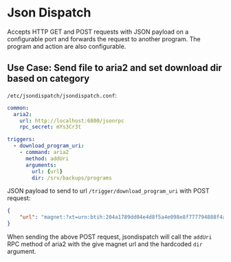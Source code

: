 * Json Dispatch

Accepts HTTP GET and POST requests with JSON payload on a configurable port and
forwards the request to another program. The program and action are also
configurable.

** Use Case: Send file to aria2 and set download dir based on category

=/etc/jsondispatch/jsondispatch.conf=:
#+BEGIN_SRC yaml
  common:
    aria2:
      url: http://localhost:6800/jsonrpc
      rpc_secret: mYs3Cr3t

  triggers:
    - download_program_uri:
      - command: aria2
        method: addUri
        arguments:
          url: {url}
          dir: /srv/backups/programs
#+END_SRC

JSON payload to send to url =/trigger/download_program_uri= with POST request:
#+BEGIN_SRC json
  {
      "url": "magnet:?xt=urn:btih:204a1789dd04e4d8f5a4e098e8f777794888f4ad&dn=archlinux-2017.12.01-x86_64.iso&tr=udp://tracker.archlinux.org:6969&tr=http://tracker.archlinux.org:6969/announce"
  }
#+END_SRC

When sending the above POST request, jsondispatch will call the ~addUri~ RPC
method of aria2 with the give magnet url and the hardcoded =dir= argument.
